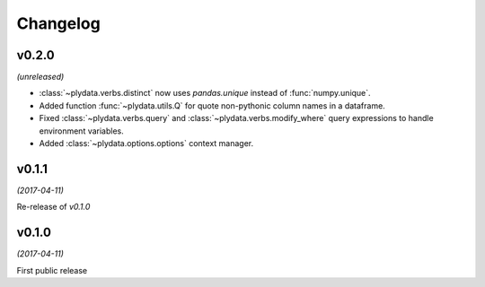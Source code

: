 Changelog
=========

v0.2.0
------
*(unreleased)*

- :class:`~plydata.verbs.distinct` now uses `pandas.unique` instead of
  :func:`numpy.unique`.

- Added function :func:`~plydata.utils.Q` for quote non-pythonic column
  names in a dataframe.

- Fixed :class:`~plydata.verbs.query` and :class:`~plydata.verbs.modify_where`
  query expressions to handle environment variables.

- Added :class:`~plydata.options.options` context manager.

v0.1.1
------
*(2017-04-11)*

Re-release of *v0.1.0*

v0.1.0
------
*(2017-04-11)*

First public release
